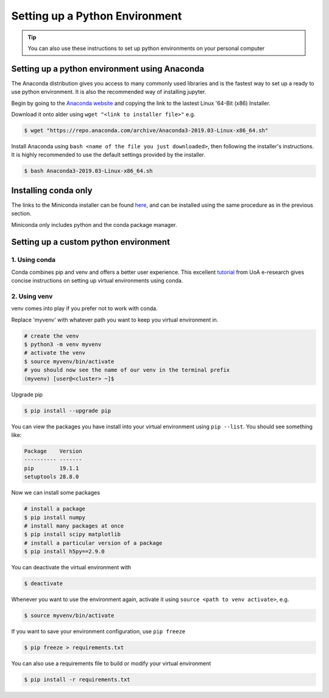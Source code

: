 Setting up a Python Environment
===============================

.. tip::

   You can also use these instructions to set up python environments on your personal computer

Setting up a python environment using Anaconda
----------------------------------------------
The Anaconda distribution gives you access to many commonly used libraries and is the fastest way
to set up a ready to use python environment. It is also the recommended way of installing
jupyter.

Begin by going to the `Anaconda website <https://www.anaconda.com/distribution/>`_ and copying the 
link to the lastest Linux '64-Bit (x86) Installer.

Download it onto alder using
``wget "<link to installer file>"`` e.g.

.. code-block:: bash

   $ wget "https://repo.anaconda.com/archive/Anaconda3-2019.03-Linux-x86_64.sh"

Install Anaconda using
``bash <name of the file you just downloaded>``, then following the installer's instructions.
It is highly recommended to use the default settings provided by the installer. 

.. code-block:: bash

   $ bash Anaconda3-2019.03-Linux-x86_64.sh

Installing conda only
---------------------
The links to the Miniconda installer can be found `here <https://docs.conda.io/en/latest/miniconda.html>`_,
and can be installed using the same procedure as in the previous section.

Miniconda only includes python and the conda package manager.

Setting up a custom python environment
--------------------------------------
1. Using conda
~~~~~~~~~~~~~~
Conda combines pip and venv and offers a better user experience.
This excellent `tutorial <https://uoa-eresearch.github.io/eresearch-cookbook/recipe/2014/11/20/conda/>`_
from UoA e-research gives concise instructions on setting up virtual environments using conda.

2. Using venv
~~~~~~~~~~~~~
venv comes into play if you prefer not to work with conda.

Replace 'myvenv' with whatever path you want to keep you virtual environment in.

.. code-block:: bash
   
   # create the venv
   $ python3 -m venv myvenv
   # activate the venv
   $ source myvenv/bin/activate
   # you should now see the name of our venv in the terminal prefix
   (myvenv) [user@<cluster> ~]$ 
   
Upgrade pip

.. code-block:: bash

   $ pip install --upgrade pip

You can view the packages you have install into your virtual environment using ``pip --list``.
You should see something like:

.. code-block:: bash

   Package    Version
   ---------- -------
   pip        19.1.1 
   setuptools 28.8.0 

Now we can install some packages

.. code-block:: bash

   # install a package
   $ pip install numpy
   # install many packages at once
   $ pip install scipy matplotlib
   # install a particular version of a package
   $ pip install h5py==2.9.0

You can deactivate the virtual environment with

.. code-block:: bash

   $ deactivate

Whenever you want to use the environment again, activate it using 
``source <path to venv activate>``, e.g.

.. code-block:: bash
   
   $ source myvenv/bin/activate

If you want to save your environment configuration, use ``pip freeze``

.. code-block:: bash

   $ pip freeze > requirements.txt

You can also use a requirements file to build or modify your virtual environment

.. code-block:: bash

   $ pip install -r requirements.txt